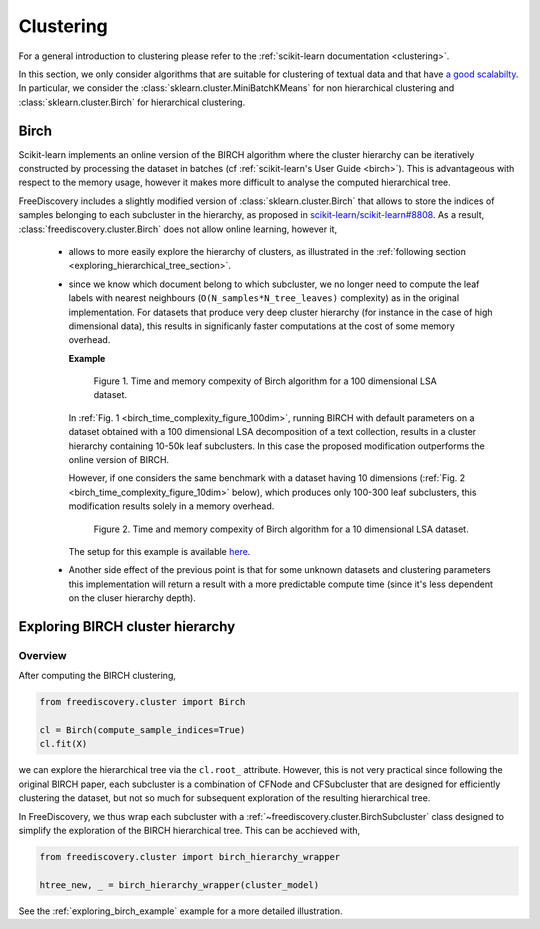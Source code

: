 
.. _clustering_section:

Clustering
==========

For a general introduction to clustering please refer to the :ref:`scikit-learn documentation <clustering>`.

In this section, we only consider algorithms that are suitable for clustering of textual data and that
have `a good scalabilty <http://hdbscan.readthedocs.io/en/latest/performance_and_scalability.html>`_.
In particular, we consider the :class:`sklearn.cluster.MiniBatchKMeans` for non hierarchical clustering and
:class:`sklearn.cluster.Birch` for hierarchical clustering.


.. _birch_section:

Birch
-----

Scikit-learn implements an online version of the BIRCH algorithm where the cluster hierarchy can be
iteratively constructed by processing the dataset in batches (cf :ref:`scikit-learn's User Guide <birch>`).
This is advantageous with respect to 
the memory usage, however it makes more difficult to analyse the computed hierarchical tree.

FreeDiscovery includes a slightly modified version of :class:`sklearn.cluster.Birch` 
that allows to store the indices of samples belonging to each subcluster
in the hierarchy, as proposed in `scikit-learn/scikit-learn#8808
<https://github.com/scikit-learn/scikit-learn/pull/8808>`_.
As a result, :class:`freediscovery.cluster.Birch` does not allow online learning, however it,

  * allows to more easily explore the hierarchy of clusters, as illustrated in the 
    :ref:`following section <exploring_hierarchical_tree_section>`.
  * since we know which document belong to which subcluster, we no longer need to compute the
    leaf labels with nearest neighbours (``O(N_samples*N_tree_leaves)`` complexity) as 
    in the original implementation. For datasets that produce very deep cluster hierarchy
    (for instance in the case of high dimensional data),
    this results in significanly faster computations at the cost of some memory overhead.

    **Example**

    .. _birch_time_complexity_figure_100dim:

    .. figure:: ../_static/fd_birch_scaling_100dim.png
       :width: 100%

       Figure 1. Time and memory compexity of Birch algorithm for a 100 dimensional LSA dataset.


    In :ref:`Fig. 1 <birch_time_complexity_figure_100dim>`, running BIRCH with default parameters
    on a dataset obtained with a 100 dimensional LSA decomposition of a text collection,
    results in a cluster hierarchy
    containing 10-50k leaf subclusters. In this case the proposed modification outperforms
    the online version of BIRCH.

    However, if one considers the same benchmark with a dataset having 10 dimensions 
    (:ref:`Fig. 2 <birch_time_complexity_figure_10dim>` below), which produces only 100-300 leaf
    subclusters, this modification results solely in a memory overhead.

    .. _birch_time_complexity_figure_10dim:

    .. figure:: ../_static/fd_birch_scaling_10dim.png
       :width: 100%

       Figure 2. Time and memory compexity of Birch algorithm for a 10 dimensional LSA dataset.
    
    The setup for this example is available
    `here <https://github.com/rth/ipynb/blob/master/sklearn/Birch_clustering_benchmarks.ipynb>`_.

  * Another side effect of the previous point is that for some unknown datasets and clustering parameters
    this implementation will return a result with a more predictable compute time
    (since it's less dependent on the cluser hierarchy depth). 



.. _exploring_hierarchical_tree_section:

Exploring BIRCH cluster hierarchy
---------------------------------


Overview
^^^^^^^^

After computing the BIRCH clustering, 

.. code:: python

   from freediscovery.cluster import Birch

   cl = Birch(compute_sample_indices=True)
   cl.fit(X)

we can explore the hierarchical tree via the ``cl.root_`` attribute. However,
this is not very practical since following the original BIRCH paper, each subcluster
is a combination of CFNode and CFSubcluster that are designed for efficiently
clustering the dataset, but not so much for subsequent exploration of the resulting
hierarchical tree. 

In FreeDiscovery, we thus wrap each subcluster with a
:ref:`~freediscovery.cluster.BirchSubcluster` class designed to simplify the
exploration of the BIRCH hierarchical tree. This can be acchieved with,

.. code:: python

    from freediscovery.cluster import birch_hierarchy_wrapper

    htree_new, _ = birch_hierarchy_wrapper(cluster_model)


See the :ref:`exploring_birch_example` example for a more detailed illustration.
